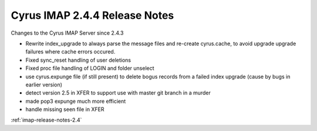 ==============================
Cyrus IMAP 2.4.4 Release Notes
==============================

Changes to the Cyrus IMAP Server since 2.4.3

*   Rewrite index_upgrade to always parse the message files and re-create cyrus.cache, to avoid upgrade upgrade failures where cache errors occured.
*   Fixed sync_reset handling of user deletions
*   Fixed proc file handling of LOGIN and folder unselect
*   use cyrus.expunge file (if still present) to delete bogus records from a failed index upgrade (cause by bugs in earlier version)
*   detect version 2.5 in XFER to support use with master git branch in a murder
*   made pop3 expunge much more efficient
*   handle missing seen file in XFER

:ref:`imap-release-notes-2.4`
